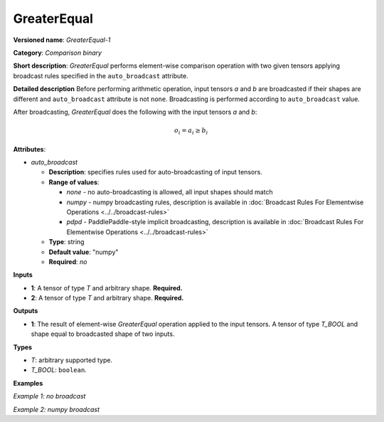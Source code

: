 .. {#openvino_docs_ops_comparison_GreaterEqual_1}

GreaterEqual
============


.. meta::
  :description: Learn about GreaterEqual-1 - an element-wise, comparison operation, which 
                can be performed on two given tensors in OpenVINO.

**Versioned name**: *GreaterEqual-1*

**Category**: *Comparison binary*

**Short description**: *GreaterEqual* performs element-wise comparison operation with two given 
tensors applying broadcast rules specified in the ``auto_broadcast`` attribute.

**Detailed description**
Before performing arithmetic operation, input tensors *a* and *b* are broadcasted if their shapes are 
different and ``auto_broadcast`` attribute is not ``none``. Broadcasting is performed according to ``auto_broadcast`` value.

After broadcasting, *GreaterEqual* does the following with the input tensors *a* and *b*:

.. math::

   o_{i} = a_{i} \geq b_{i}


**Attributes**:

* *auto_broadcast*

  * **Description**: specifies rules used for auto-broadcasting of input tensors.
  * **Range of values**:
  
    * *none* - no auto-broadcasting is allowed, all input shapes should match
    * *numpy* - numpy broadcasting rules, description is available in :doc:`Broadcast Rules For Elementwise Operations <../../broadcast-rules>`
    * *pdpd* - PaddlePaddle-style implicit broadcasting, description is available in :doc:`Broadcast Rules For Elementwise Operations <../../broadcast-rules>`
  
  * **Type**: string
  * **Default value**: "numpy"
  * **Required**: *no*

**Inputs**

* **1**: A tensor of type *T* and arbitrary shape. **Required.**
* **2**: A tensor of type *T* and arbitrary shape. **Required.**

**Outputs**

* **1**: The result of element-wise *GreaterEqual* operation applied to the input tensors. 
  A tensor of type *T_BOOL* and shape equal to broadcasted shape of two inputs.

**Types**

* *T*: arbitrary supported type.
* *T_BOOL*: ``boolean``.

**Examples**

*Example 1: no broadcast*

.. code-block:: xml
   :force:

   <layer ... type="GreaterEqual">
       <input>
           <port id="0">
               <dim>256</dim>
               <dim>56</dim>
           </port>
           <port id="1">
               <dim>256</dim>
               <dim>56</dim>
           </port>
       </input>
       <output>
           <port id="2">
               <dim>256</dim>
               <dim>56</dim>
           </port>
       </output>
   </layer>


*Example 2: numpy broadcast*

.. code-block:: xml
   :force:

   <layer ... type="GreaterEqual">
       <input>
           <port id="0">
               <dim>8</dim>
               <dim>1</dim>
               <dim>6</dim>
               <dim>1</dim>
           </port>
           <port id="1">
               <dim>7</dim>
               <dim>1</dim>
               <dim>5</dim>
           </port>
       </input>
       <output>
           <port id="2">
               <dim>8</dim>
               <dim>7</dim>
               <dim>6</dim>
               <dim>5</dim>
           </port>
       </output>
   </layer>




